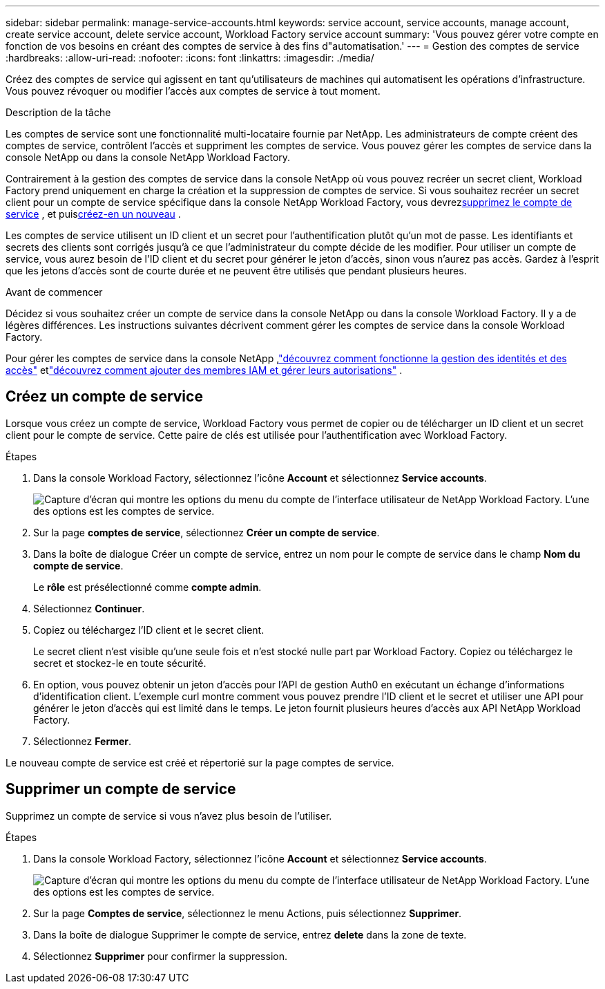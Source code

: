 ---
sidebar: sidebar 
permalink: manage-service-accounts.html 
keywords: service account, service accounts, manage account, create service account, delete service account, Workload Factory service account 
summary: 'Vous pouvez gérer votre compte en fonction de vos besoins en créant des comptes de service à des fins d"automatisation.' 
---
= Gestion des comptes de service
:hardbreaks:
:allow-uri-read: 
:nofooter: 
:icons: font
:linkattrs: 
:imagesdir: ./media/


[role="lead"]
Créez des comptes de service qui agissent en tant qu'utilisateurs de machines qui automatisent les opérations d'infrastructure. Vous pouvez révoquer ou modifier l'accès aux comptes de service à tout moment.

.Description de la tâche
Les comptes de service sont une fonctionnalité multi-locataire fournie par NetApp.  Les administrateurs de compte créent des comptes de service, contrôlent l’accès et suppriment les comptes de service.  Vous pouvez gérer les comptes de service dans la console NetApp ou dans la console NetApp Workload Factory.

Contrairement à la gestion des comptes de service dans la console NetApp où vous pouvez recréer un secret client, Workload Factory prend uniquement en charge la création et la suppression de comptes de service.  Si vous souhaitez recréer un secret client pour un compte de service spécifique dans la console NetApp Workload Factory, vous devrez<<Supprimer un compte de service,supprimez le compte de service>> , et puis<<Créez un compte de service,créez-en un nouveau>> .

Les comptes de service utilisent un ID client et un secret pour l'authentification plutôt qu'un mot de passe. Les identifiants et secrets des clients sont corrigés jusqu'à ce que l'administrateur du compte décide de les modifier. Pour utiliser un compte de service, vous aurez besoin de l'ID client et du secret pour générer le jeton d'accès, sinon vous n'aurez pas accès. Gardez à l'esprit que les jetons d'accès sont de courte durée et ne peuvent être utilisés que pendant plusieurs heures.

.Avant de commencer
Décidez si vous souhaitez créer un compte de service dans la console NetApp ou dans la console Workload Factory.  Il y a de légères différences.  Les instructions suivantes décrivent comment gérer les comptes de service dans la console Workload Factory.

Pour gérer les comptes de service dans la console NetApp ,link:https://docs.netapp.com/us-en/console-setup-admin/concept-identity-and-access-management.html#how-iam-works["découvrez comment fonctionne la gestion des identités et des accès"^] etlink:https://docs.netapp.com/us-en/console-setup-admin/task-iam-manage-members-permissions.html["découvrez comment ajouter des membres IAM et gérer leurs autorisations"^] .



== Créez un compte de service

Lorsque vous créez un compte de service, Workload Factory vous permet de copier ou de télécharger un ID client et un secret client pour le compte de service.  Cette paire de clés est utilisée pour l'authentification avec Workload Factory.

.Étapes
. Dans la console Workload Factory, sélectionnez l'icône *Account* et sélectionnez *Service accounts*.
+
image:screenshot-service-account.png["Capture d’écran qui montre les options du menu du compte de l’interface utilisateur de NetApp Workload Factory.  L’une des options est les comptes de service."]

. Sur la page *comptes de service*, sélectionnez *Créer un compte de service*.
. Dans la boîte de dialogue Créer un compte de service, entrez un nom pour le compte de service dans le champ *Nom du compte de service*.
+
Le *rôle* est présélectionné comme *compte admin*.

. Sélectionnez *Continuer*.
. Copiez ou téléchargez l'ID client et le secret client.
+
Le secret client n'est visible qu'une seule fois et n'est stocké nulle part par Workload Factory.  Copiez ou téléchargez le secret et stockez-le en toute sécurité.

. En option, vous pouvez obtenir un jeton d’accès pour l’API de gestion Auth0 en exécutant un échange d’informations d’identification client.  L'exemple curl montre comment vous pouvez prendre l'ID client et le secret et utiliser une API pour générer le jeton d'accès qui est limité dans le temps.  Le jeton fournit plusieurs heures d’accès aux API NetApp Workload Factory.
. Sélectionnez *Fermer*.


Le nouveau compte de service est créé et répertorié sur la page comptes de service.



== Supprimer un compte de service

Supprimez un compte de service si vous n'avez plus besoin de l'utiliser.

.Étapes
. Dans la console Workload Factory, sélectionnez l'icône *Account* et sélectionnez *Service accounts*.
+
image:screenshot-service-account.png["Capture d’écran qui montre les options du menu du compte de l’interface utilisateur de NetApp Workload Factory.  L’une des options est les comptes de service."]

. Sur la page *Comptes de service*, sélectionnez le menu Actions, puis sélectionnez *Supprimer*.
. Dans la boîte de dialogue Supprimer le compte de service, entrez *delete* dans la zone de texte.
. Sélectionnez *Supprimer* pour confirmer la suppression.

